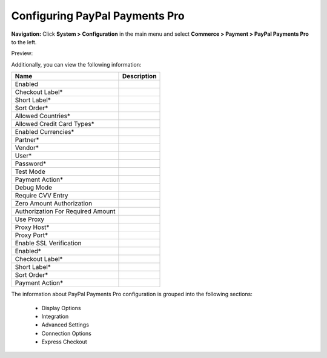Configuring PayPal Payments Pro
-------------------------------

**Navigation:**  Click **System > Configuration** in the main menu and select **Commerce > Payment > PayPal Payments Pro** to the left.

Preview:

.. image:: /completeReference/img/System/Configuration/Payment/PayPalPaymentsPro/PayPalPaymentsPro.png
   :class: with-border

Additionally, you can view the following information:

+------------------------------------+-------------+
| Name                               | Description |
+====================================+=============+
| Enabled                            |             |
+------------------------------------+-------------+
| Checkout Label*                    |             |
+------------------------------------+-------------+
| Short Label*                       |             |
+------------------------------------+-------------+
| Sort Order*                        |             |
+------------------------------------+-------------+
| Allowed Countries*                 |             |
+------------------------------------+-------------+
| Allowed Credit Card Types*         |             |
+------------------------------------+-------------+
| Enabled Currencies*                |             |
+------------------------------------+-------------+
| Partner*                           |             |
+------------------------------------+-------------+
| Vendor*                            |             |
+------------------------------------+-------------+
| User*                              |             |
+------------------------------------+-------------+
| Password*                          |             |
+------------------------------------+-------------+
| Test Mode                          |             |
+------------------------------------+-------------+
| Payment Action*                    |             |
+------------------------------------+-------------+
| Debug Mode                         |             |
+------------------------------------+-------------+
| Require CVV Entry                  |             |
+------------------------------------+-------------+
| Zero Amount Authorization          |             |
+------------------------------------+-------------+
| Authorization For Required Amount  |             |
+------------------------------------+-------------+
| Use Proxy                          |             |
+------------------------------------+-------------+
| Proxy Host*                        |             |
+------------------------------------+-------------+
| Proxy Port*                        |             |
+------------------------------------+-------------+
| Enable SSL Verification            |             |
+------------------------------------+-------------+
| Enabled*                           |             |
+------------------------------------+-------------+
| Checkout Label*                    |             |
+------------------------------------+-------------+
| Short Label*                       |             |
+------------------------------------+-------------+
| Sort Order*                        |             |
+------------------------------------+-------------+
| Payment Action*                    |             |
+------------------------------------+-------------+

The information about PayPal Payments Pro configuration is grouped into the following sections:

 * Display Options

 * Integration

 * Advanced Settings

 * Connection Options

 * Express Checkout


